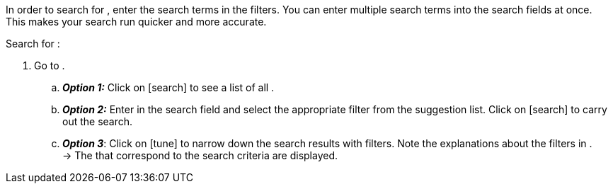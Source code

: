 ////
Die Tabelle mit den Filtern ist nicht in dieser include-Datei enthalten. Diese muss manuell hinzugefügt werden.

Example for ":search-for-certain-singular:": a certain company / a specific item
////

:menu-path:
:search-for-certain-singular:
:search-for-singular:
:search-for-plural:
:value:
:table-filter:

In order to search for {search-for-certain-singular}, enter the search terms in the filters. You can enter multiple search terms into the search fields at once. This makes your search run quicker and more accurate.

[.instruction]
Search for {search-for-singular}:

. Go to *{menu-path}*.
.. *_Option 1:_* Click on icon:search[set=material] to see a list of all {search-for-plural}.
.. *_Option 2:_* Enter {value} in the search field and select the appropriate filter from the suggestion list.
Click on icon:search[set=material] to carry out the search.
.. *_Option 3_*: Click on icon:tune[set=material] to narrow down the search results with filters. Note the explanations about the filters in {table-filter}. +
→ The {search-for-plural} that correspond to the search criteria are displayed.